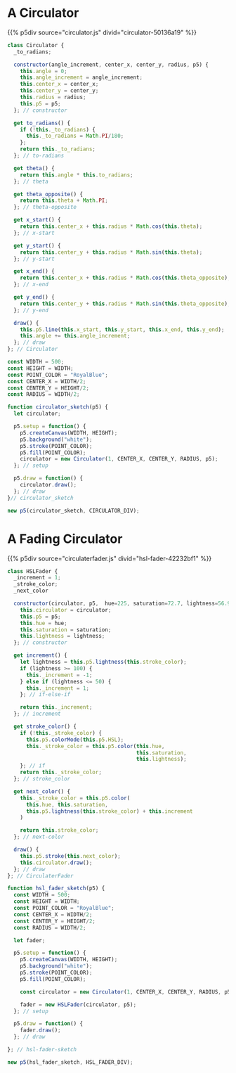 #+BEGIN_COMMENT
.. title: Generative Art: A Wavy Circle
.. slug: generative-art-a-wavy-circle
.. date: 2023-11-03 14:14:32 UTC-07:00
.. tags: p5.js,generative art
.. category: Generative Art
.. link: 
.. description: Drawing a noisy circle.
.. type: text
.. status: 
.. updated: 
.. template: p5.tmpl
#+END_COMMENT
#+TOC: headlines 2

* A Circulator

{{% p5div  source="circulator.js" divid="circulator-50136a19" %}}

#+begin_src plantuml :file ../files/posts/generative-art-a-wavy-circle/circulator.png :exports none
!theme mars

class Circulator {
  angle_increment: Integer
  center_x: Integer
  center_y: Integer
  radius: Integer
  p5: P5 object

  <<get>> to_radians: Float
  <<get>> theta: Float
  <<get>> theta_opposite: Float
  <<get>> x_start: Float
  <<get>> y_start: Float
  <<get>> x_end: Float
  <<get>> y_end: Float

  constructor(angle_increment, center_x, center_y, radius, p5)
  draw()
}
#+end_src

#+RESULTS:
[[file:../files/posts/generative-art-a-wavy-circle/circulator.png]]

[[img-url: circulator.png]]

#+begin_src js :tangle ../files/posts/generative-art-a-wavy-circle/circulator.js :exports none
const CIRCULATOR_DIV = "circulator-50136a19";

<<the-circulator>>

<<some-circulator-constants>>
  
<<the-circulator-sketch>>
#+end_src

#+begin_src js :noweb-ref the-circulator
class Circulator {
  _to_radians;
  
  constructor(angle_increment, center_x, center_y, radius, p5) {
    this.angle = 0;
    this.angle_increment = angle_increment;
    this.center_x = center_x;
    this.center_y = center_y;
    this.radius = radius;
    this.p5 = p5;
  }; // constructor

  get to_radians() {
    if (!this._to_radians) {
      this._to_radians = Math.PI/180;
    };
    return this._to_radians;
  }; // to-radians
  
  get theta() {
    return this.angle * this.to_radians;
  }; // theta

  get theta_opposite() {
    return this.theta + Math.PI;
  }; // theta-opposite

  get x_start() {
    return this.center_x + this.radius * Math.cos(this.theta);
  }; // x-start

  get y_start() {
    return this.center_y + this.radius * Math.sin(this.theta);
  }; // y-start

  get x_end() {
    return this.center_x + this.radius * Math.cos(this.theta_opposite);
  }; // x-end

  get y_end() {
    return this.center_y + this.radius * Math.sin(this.theta_opposite);
  }; // y-end

  draw() {
    this.p5.line(this.x_start, this.y_start, this.x_end, this.y_end);
    this.angle += this.angle_increment;
  }; // draw
}; // Circulator
#+end_src

#+begin_src js :noweb-ref some-circulator-constants
const WIDTH = 500;
const HEIGHT = WIDTH;
const POINT_COLOR = "RoyalBlue";
const CENTER_X = WIDTH/2;
const CENTER_Y = HEIGHT/2;
const RADIUS = WIDTH/2;
#+end_src

#+begin_src js :noweb-ref the-circulator-sketch
function circulator_sketch(p5) {
  let circulator;

  p5.setup = function() {
    p5.createCanvas(WIDTH, HEIGHT);
    p5.background("white");
    p5.stroke(POINT_COLOR);
    p5.fill(POINT_COLOR);
    circulator = new Circulator(1, CENTER_X, CENTER_Y, RADIUS, p5);
  }; // setup
  
  p5.draw = function() {
    circulator.draw();
  }; // draw
}// circulator_sketch

new p5(circulator_sketch, CIRCULATOR_DIV);
#+end_src

* A Fading Circulator

{{% p5div  source="circulaterfader.js" divid="hsl-fader-42232bf1" %}}

#+begin_src plantuml :file ../files/posts/generative-art-a-wavy-circle/circulaterfader.png :exports none
!theme mars

class HSLFader {

  circulator: Circulator
  p5: P5
  hue: Float
  saturation: Float
  lightness: Float

  <<get>> increment: Integer
  <<get>> stroke_color: P5.Color
  <<get>> next_color: P5.Color

  draw()
}
#+end_src

#+RESULTS:
[[file:../files/posts/generative-art-a-wavy-circle/circulaterfader.png]]

[[img-url:circulaterfader.png]]

#+begin_src js :tangle ../files/posts/generative-art-a-wavy-circle/circulaterfader.js :exports none
const HSL_FADER_DIV = "hsl-fader-42232bf1";

<<the-hsl-fader>>

<<hsl-fader-sketch>>
#+end_src

#+begin_src js :noweb-ref the-hsl-fader
class HSLFader {
  _increment = 1;
  _stroke_color;
  _next_color
  
  constructor(circulator, p5,  hue=225, saturation=72.7, lightness=56.9) {
    this.circulator = circulator;
    this.p5 = p5;
    this.hue = hue;
    this.saturation = saturation;
    this.lightness = lightness;
  }; // constructor

  get increment() {
    let lightness = this.p5.lightness(this.stroke_color);
    if (lightness >= 100) {
      this._increment = -1;
    } else if (lightness <= 50) {
      this._increment = 1;
    }; // if-else-if

    return this._increment;
  }; // increment

  get stroke_color() {
    if (!this._stroke_color) {
      this.p5.colorMode(this.p5.HSL);
      this._stroke_color = this.p5.color(this.hue,
                                         this.saturation,
                                         this.lightness);
    }; // if
    return this._stroke_color;
  }; // stroke_color

  get next_color() {
    this._stroke_color = this.p5.color(
      this.hue, this.saturation,
      this.p5.lightness(this.stroke_color) + this.increment
    )

    return this.stroke_color;
  }; // next-color

  draw() {
    this.p5.stroke(this.next_color);
    this.circulator.draw();
  }; // draw
}; // CirculaterFader
#+end_src

#+begin_src js :noweb-ref hsl-fader-sketch
function hsl_fader_sketch(p5) {
  const WIDTH = 500;
  const HEIGHT = WIDTH;
  const POINT_COLOR = "RoyalBlue";
  const CENTER_X = WIDTH/2;
  const CENTER_Y = HEIGHT/2;
  const RADIUS = WIDTH/2;

  let fader;

  p5.setup = function() {
    p5.createCanvas(WIDTH, HEIGHT);
    p5.background("white");
    p5.stroke(POINT_COLOR);
    p5.fill(POINT_COLOR);
    
    const circulator = new Circulator(1, CENTER_X, CENTER_Y, RADIUS, p5);
  
    fader = new HSLFader(circulator, p5);
  }; // setup

  p5.draw = function() {
    fader.draw();
  }; // draw

}; // hsl-fader-sketch

new p5(hsl_fader_sketch, HSL_FADER_DIV);
#+end_src
